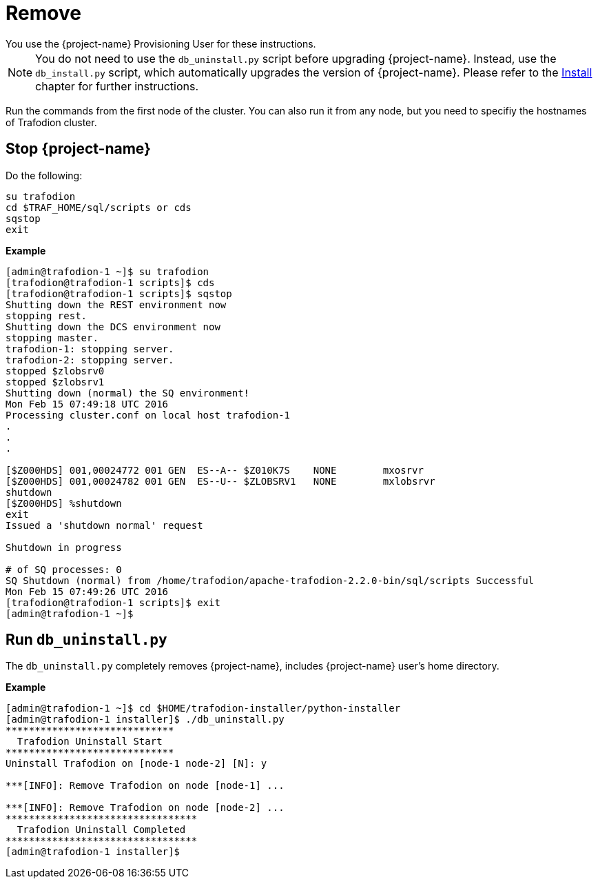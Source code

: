 ////
/**
* @@@ START COPYRIGHT @@@
*
* Licensed to the Apache Software Foundation (ASF) under one
* or more contributor license agreements.  See the NOTICE file
* distributed with this work for additional information
* regarding copyright ownership.  The ASF licenses this file
* to you under the Apache License, Version 2.0 (the
* "License"); you may not use this file except in compliance
* with the License.  You may obtain a copy of the License at
*
*   http://www.apache.org/licenses/LICENSE-2.0
*
* Unless required by applicable law or agreed to in writing,
* software distributed under the License is distributed on an
* "AS IS" BASIS, WITHOUT WARRANTIES OR CONDITIONS OF ANY
* KIND, either express or implied.  See the License for the
* specific language governing permissions and limitations
* under the License.
*
* @@@ END COPYRIGHT @@@
*/
////

[[remove]]
= Remove
You use the {project-name} Provisioning User for these instructions.

NOTE: You do not need to use the `db_uninstall.py` script before upgrading {project-name}. Instead, use the `db_install.py` script,
which automatically upgrades the version of {project-name}. Please refer to the <<install,Install>> chapter for further instructions.

Run the commands from the first node of the cluster. You can also run it from any node, but you need to specifiy the hostnames of Trafodion cluster.

== Stop {project-name}

Do the following:

```
su trafodion
cd $TRAF_HOME/sql/scripts or cds
sqstop
exit
```

*Example*

```
[admin@trafodion-1 ~]$ su trafodion
[trafodion@trafodion-1 scripts]$ cds
[trafodion@trafodion-1 scripts]$ sqstop
Shutting down the REST environment now
stopping rest.
Shutting down the DCS environment now
stopping master.
trafodion-1: stopping server.
trafodion-2: stopping server.
stopped $zlobsrv0
stopped $zlobsrv1
Shutting down (normal) the SQ environment!
Mon Feb 15 07:49:18 UTC 2016
Processing cluster.conf on local host trafodion-1
.
.
.

[$Z000HDS] 001,00024772 001 GEN  ES--A-- $Z010K7S    NONE        mxosrvr
[$Z000HDS] 001,00024782 001 GEN  ES--U-- $ZLOBSRV1   NONE        mxlobsrvr
shutdown
[$Z000HDS] %shutdown
exit
Issued a 'shutdown normal' request

Shutdown in progress

# of SQ processes: 0
SQ Shutdown (normal) from /home/trafodion/apache-trafodion-2.2.0-bin/sql/scripts Successful
Mon Feb 15 07:49:26 UTC 2016
[trafodion@trafodion-1 scripts]$ exit
[admin@trafodion-1 ~]$
```

== Run `db_uninstall.py`

The `db_uninstall.py` completely removes {project-name}, includes {project-name} user's home directory.

*Example*

```
[admin@trafodion-1 ~]$ cd $HOME/trafodion-installer/python-installer
[admin@trafodion-1 installer]$ ./db_uninstall.py
*****************************
  Trafodion Uninstall Start
*****************************
Uninstall Trafodion on [node-1 node-2] [N]: y

***[INFO]: Remove Trafodion on node [node-1] ... 

***[INFO]: Remove Trafodion on node [node-2] ... 
*********************************
  Trafodion Uninstall Completed
*********************************
[admin@trafodion-1 installer]$
```
